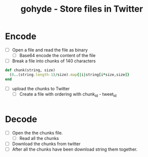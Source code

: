 #+TITLE: gohyde - Store files in Twitter


* Encode

  - [ ] Open a file and read the file as binary
    - [ ] Base64 encode the content of the file

  - [ ] Break a file into chunks of 140 characters
#+BEGIN_SRC ruby
def chunk(string, size)
  (0..(string.length-1)/size).map{|i|string[i*size,size]}
end
#+END_SRC
  - [ ] upload the chunks to Twitter
    - [ ] Create a file with ordering with chunk_id - tweet_id

#+BEGIN_SRC go

#+END_SRC

* Decode

  - [ ] Open the the chunks file.
    - [ ] Read all the chunks
  - [ ] Download the chunks from twitter
  - [ ] After all the chunks have been download string them together.
